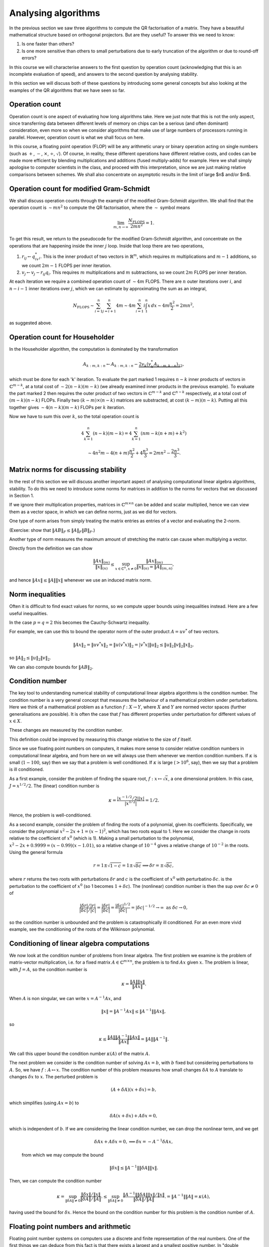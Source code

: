.. default-role:: math

Analysing algorithms
====================

In the previous section we saw three algorithms to compute the QR
factorisation of a matrix. They have a beautiful mathematical
structure based on orthogonal projectors. But are they useful? To
answer this we need to know:

#. Is one faster than others?
#. Is one more sensitive than others to small perturbations due to
   early truncation of the algorithm or due to round-off errors?

In this course we will characterise answers to the first question by
operation count (acknowledging that this is an incomplete evaluation
of speed), and answers to the second question by analysing stability.

In this section we will discuss both of these questions by introducing
some general concepts but also looking at the examples of the QR
algorithms that we have seen so far.

Operation count
---------------

Operation count is one aspect of evaluating how long algorithms take.
Here we just note that this is not the only aspect, since transferring
data between different levels of memory on chips can be a serious (and
often dominant) consideration, even more so when we consider
algorithms that make use of large numbers of processors running in
parallel. However, operation count is what we shall focus on here.

In this course, a floating point operation (FLOP) will be any
arithmetic unary or binary operation acting on single numbers (such as
`+`, `-`, `\times`, `\div`, `\sqrt{}`). Of course, in reality, these
different operations have different relative costs, and codes can be
made more efficient by blending multiplications and additions (fused
multiply-adds) for example.  Here we shall simply apologise to
computer scientists in the class, and proceed with this
interpretation, since we are just making relative comparisons between
schemes. We shall also concentrate on asymptotic results in the limit
of large $n$ and/or $m$.

Operation count for modified Gram-Schmidt
-----------------------------------------

We shall discuss operation counts through the example of the modified
Gram-Schmidt algorithm. We shall find that the operation count
is `\sim mn^2` to compute the QR factorisation, where the `\sim` symbol
means

   .. math::

      \lim_{m,n\to \infty}\frac{N_{\mbox{FLOPS}}}{2mn^2} = 1.

To get this result, we return to the pseudocode for the modified Gram-Schmidt
algorithm, and concentrate on the operations that are happening
inside the inner `j` loop. Inside that loop there are two operations,

#. `r_{ij} \gets q^*_iv_i`. This is the inner product of two vectors
   in `\mathbb{R}^m`, which requires `m` multiplications and `m-1` additions,
   so we count `2m-1` FLOPS per inner iteration.
#. `v_j \gets v_j - r_{ij}q_i`. This requires `m` multiplications and `m`
   subtractions, so we count `2m` FLOPS per inner iteration.

At each iteration we require a combined operation count of `\sim 4m` FLOPS.
There are `n` outer iterations over `i`, and `n-i-1` inner iterations
over `j`, which we can estimate by approximating the sum as an integral,

   .. math::

      N_{\mbox{FLOPS}} \sim \sum_{i=1}^n \sum_{j=i+1}^n 4m
      \sim 4m \sum_{i=1}^n i\int_1^n x\,d x
      \sim 4m\frac{n^2}{2} = 2mn^2,

as suggested above.

Operation count for Householder
-------------------------------

In the Householder algorithm, the computation is dominated by the
transformation

   .. math::

      A_{k:m,k:n} \gets A_{k:m,k:n} -
      \underbrace{2v_k\underbrace{(v_k^*A_{k:m,k:n})}_{1}}_{2},

which must be done for each 'k' iteration. To evaluate the part marked
1 requires `n-k` inner products of vectors in `\mathbb{C}^{m-k}`, at a
total cost of `\sim 2(n-k)(m-k)` (we already examined inner products
in the previous example). To evaluate the part marked 2 then requires
the outer product of two vectors in `\mathbb{C}^{m-k}` and
`\mathbb{C}^{n-k}` respectively, at a total cost of `(m-k)(n-k)` FLOPs.
Finally two `(k-m)\times(n-k)` matrices are substracted, at cost
`(k-m)(n-k)`. Putting all this together gives `\sim 4(n-k)(m-k)` FLOPs
per `k` iteration.

Now we have to sum this over `k`, so the total operation count is

   .. math::

      4\sum_{k=1}^n(n-k)(m-k) = 4\sum_{k=1}^n(nm - k(n+m) + k^2)

      \sim 4n^2m - 4(n+m)\frac{n^2}{2} + 4\frac{n^3}{3}
      = 2mn^2 - \frac{2n^3}{3}.

Matrix norms for discussing stability
-------------------------------------

In the rest of this section we will discuss another important aspect
of analysing computational linear algebra algorithms, stability. To do
this we need to introduce some norms for matrices in addition to the
norms for vectors that we discussed in Section 1.

If we ignore their multiplication properties, matrices in
`\mathbb{C}^{m\times n}` can be added and scalar multiplied, hence we
can view them as a vector space, in which we can define norms, just
as we did for vectors.

One type of norm arises from simply treating the matrix entries as
entries of a vector and evaluating the 2-norm.

.. proof:definition:: Frobenius norm

   The Frobenius norm is the matrix version of the 2-norm, defined as

      .. math::

	 \|A\|_F = \sqrt{\sum_{i=1}^m\sum_{j=1}^nA_{ij}^2}.

(Exercise: show that `\|AB\|_F \leq \|A\|_F\|B\|_F`.)

Another type of norm measures the maximum amount of stretching the matrix
can cause when multiplying a vector.

.. proof:definition:: Induced matrix norm

   Given an `m\times n` matrix `A` and any chosen vector norms
   `\|\cdot\|_{(n)}` and `\|\cdot\|_{(m)}` on `\mathbb{C}^n` and
   `\mathbb{C}^m`, respectively, the induced norm on `A` is

      .. math::

	 \|A\|_{(m,n)} = \sup_{x\in\mathbb{C}^n, x\neq 0}\frac{\|Ax\|_{(m)}}
	 {\|x\|_{(n)}}.

Directly from the definition we can show

   .. math::

      \frac{\|Ax\|_{(m)}}{\|x\|_{(n)}} \leq \sup_{x\in\mathbb{C}^n, x\neq 0}
      \frac{\|Ax\|_{(m)}}
      {\|x\|_{(n)} = \|A\|_{(m,n)}},

and hence `\|Ax\|\leq \|A\|\|x\|` whenever we use an induced matrix norm.

Norm inequalities
-----------------

Often it is difficult to find exact values for norms, so we compute upper
bounds using inequalities instead. Here are a few useful inequalities.

.. proof:definition:: H\"older inequality

   Let `x,y\in \mathbb{C}^m`, and `p,q \in \mathbb{R}+` such that
   `\frac{1}{p}+{1}{q} = 1`. Then

      .. math::

	 |x^*y| \leq \|x\|_p\|y\|_q.

In the case `p=q=2` this becomes the Cauchy-Schwartz inequality.

.. proof:definition:: Cauchy-Schwartz inequality

   Let `x,y\in \mathbb{C}^m`. Then

      .. math::

	 |x^*y| \leq \|x\|_2\|y\|_2.

For example, we can use this to bound the operator norm of the outer
product `A=uv^*` of two vectors.

   .. math::

      \|Ax\|_2 = \|uv^*x\|_2 = \|u(v^*x)\|_2 = |v^*x|\|u\|_2
      \leq \|u\|_2\|v\|_2\|x\|_2,

so `\|A\|_2 \leq \|u\|_2\|v\|_2`.

We can also compute bounds for `\|AB\|_2`.

.. proof:theorem::

   Let `A\in \mathbb{C}^{l\times m}`, `B\in \mathbb{C}^{m\times n}`. Then

      .. math::

	 \|AB|_{(l,n)} \leq \|A\|_{(l,m)}\|B\|_{(m,n)}.

.. proof:proof::

      .. math::

	 \|ABx\|_{(l)} \leq \|A\|_{(l,m)}\|Bx\|_{(m)}
	 \leq \|A\|_{(l,m)}\|B\|_{(m,n)}\|x\|_{(n)},

   so

      .. math::

	 \|AB\|_{(l,n)} = \sup_{x\neq 0}\frac{\|ABx\|_{(l)}}{\|x\|_{(n)}}
	 \leq \|A\|_{(l,m)}\|B\|_{(m,n)},

   as required.

Condition number
----------------

The key tool to understanding numerical stability of computational
linear algebra algorithms is the condition number.  The condition
number is a very general concept that measures the behaviour of a
mathematical problem under perturbations. Here we think of a
mathematical problem as a function `f:X\to Y`, where `X` and `Y` are
normed vector spaces (further generalisations are possible). It is
often the case that `f` has different properties under perturbation
for different values of `x\in X`.

.. proof:definition:: Well conditioned and ill conditioned.

   We say that a problem is well conditioned (at `x`) if small changes
   in `x` lead to small changes in `f(x)`. We say that a problem is
   ill conditioned if small changes in `x` lead to large changes in
   `f(x)`.

These changes are measured by the condition number.

.. proof:definition:: Absolute condition number.

   Let `\delta x` be a perturbation so that `x\mapsto x + \delta x`.
   The corresponding change in `f(x)` is `\delta f(x)`,

   .. math::

      \delta f(x) = f(x + \delta x) - f(x).

   The absolute condition number of `f` at `x` is

   .. math::

      \hat{\kappa} = \sup_{\delta x \neq 0}\frac{\|\delta f\|}{\|\delta x\|},

   i.e. the maximum that `f` can change relative to the size of the
   perturbation `\delta x`.

   It is easier to consider linearised perturbations, defining
   a Jacobian matrix `J(x)` such that
   
   .. math::

      J(x)\delta x = \lim_{\epsilon \to 0}
      \frac{f(x+\epsilon\delta x)-f(x)}{\epsilon}

   and then the linear absolute condition number is

   .. math::

      \hat{\kappa} = \sup_{\delta x \neq 0}\frac{\|J(x)\delta x\|}
      {\|\delta x\|} = \|J(x)\|,

   which is the operator norm of `J(x)`.
      
This definition could be improved by measuring this change relative to the
size of `f` itself.
   
.. proof:definition:: Relative condition number.

   The relative condition number of a problem `f` measures the changes
   `\delta x` and `\delta f` relative to the sizes of `x` and `f`.

   .. math::

      \kappa = \sup_{\delta \neq 0}\frac{\|\delta f\|/\|f\|}
      {\|\delta x\|/\|x\|}.

   The linear relative condition number is

   .. math::

      \kappa = \frac{\|J\|/\|f\|}{\|x\|} = \frac{\|J\|\|x\|}{\|f\|}.

Since we use floating point numbers on computers, it makes more sense
to consider relative condition numbers in computational linear
algebra, and from here on we will always use them whenever we mention
condition numbers. If `\kappa` is small (`1-100`, say) then we say that
a problem is well conditioned. If `\kappa` is large (`>10^6`, say),
then we say that a problem is ill conditioned.

As a first example, consider the problem of finding the square root,
`f:x\mapsto \sqrt{x}`, a one dimensional problem. In this case,
`J=x^{1/2}/2`. The (linear) condition number is

   .. math::

      \kappa = \frac{|x^{-1/2}/2||x|}{|x^{1/2}|}=1/2.

Hence, the problem is well-conditioned.

As a second example, consider the problem of finding the roots of a
polynomial, given its coefficients. Specifically, we consider the
polynomial `x^2 - 2x +1 = (x-1)^2`, which has two roots equal
to 1. Here we consider the change in roots relative to the coefficient
of `x^0` (which is 1). Making a small perturbation to the polynomial,
`x^2 - 2x + 0.9999 = (x-0.99)(x-1.01)`, so a relative change of `10^{-4}`
gives a relative change of `10^{-2}` in the roots. Using the general formula

   .. math::

      r = 1 \pm\sqrt{1-c} = 1 \pm \sqrt{\delta c} \implies
      \delta r = \pm \sqrt{\delta c},

where `r` returns the two roots with perturbations `\delta r` and `c`
is the coefficient of `x^0` with perturbatino `\delta c`.
is the perturbation to the coefficient of `x^0` (so 1 becomes
`1+\delta c`). The (nonlinear) condition number is then
the sup over `\delta c\neq 0` of 

    .. math::

       \frac{|{\delta r}|/|r|}{|\delta c|/|c|}
       = \frac{|{\delta r}|}{|\delta c|} = \frac{|\delta c|^{1/2}}{|\delta c|}
       = |\delta c|^{-1/2} \to \infty \mbox{ as } \delta c \to 0,

so the condition number is unbounded and the problem is
catastrophically ill conditioned. For an even more vivid example, see
the conditioning of the roots of the Wilkinson polynomial.

Conditioning of linear algebra computations
-------------------------------------------

We now look at the condition number of problems from linear algebra.
The first problem we examine is the problem of matrix-vector
multiplication, i.e. for a fixed matrix `A\in \mathbb{C}^{m\times n}`,
the problem is to find `Ax` given `x`. The problem is linear,
with `J=A`, so the condition number is

   .. math::

      \kappa = \frac{\|A\|\|x\|}{\|Ax\|}.

When `A` is non singular, we can write `x = A^{-1}Ax`, and

   .. math::

      \|x\| = \|A^{-1}Ax\| \leq \|A^{-1}\|\|Ax\|,

so

   .. math::

      \kappa \leq \frac{\|A\|\|A^{-1}\|\|Ax\|}{\|Ax\|}
      = \|A\|\|A^{-1}\|.

We call this upper bound the condition number `\kappa(A)` of the matrix `A`.

The next problem we consider is the condition number of solving
`Ax=b`, with `b` fixed but considering perturbations to `A`. So, we
have `f:A\mapsto x`. The condition number of this problem measures how
small changes `\delta A` to `A` translate to changes `\delta x` to
`x`. The perturbed problem is

   .. math::

      (A + \delta A)(x + \delta x) = b,

which simplifies (using `Ax=b`) to

   .. math::

      \delta A(x + \delta x) + A\delta x = 0,

which is independent of `b`. If we are considering the linear
condition number, we can drop the nonlinear term, and we get

   .. math::

      \delta A x + A \delta x = 0, \implies \delta x = -A^{-1}\delta Ax,

 from which we may compute the bound

   .. math::

      \|\delta x\| \leq \|A^{-1}\|\|\delta A\|\|x\|.    

Then, we can compute the condition number

   .. math::

      \kappa = \sup_{\|\delta A\|\neq 0}
      \frac{\|\delta x\|/\|x\|}{\|\delta A\|/\|A\|}.
      \leq \sup_{\|\delta A\|\neq 0}
      \frac{\|A^{-1}\|\|\delta A\|\|x\|/\|x\|}{\|\delta A\|/\|A\|}.
      = \|A^{-1}\|\|A\| = \kappa(A),

having used the bound for `\delta x`. Hence the bound on the condition
number for this problem is the condition number of `A`.

Floating point numbers and arithmetic
-------------------------------------

Floating point number systems on computers use a discrete and finite
representation of the real numbers. One of the first things we can
deduce from this fact is that there exists a largest and a smallest
positive number.  In "double precision", the standard floating point
number format for scientific computing these days, the largest number
is `N_{\max}\approx 1.79\times 10^{308}`, and the smallest number is
`N_{\min}\approx 2.23 \times 10^{-308}`. The second thing that we can
deduce is that there must be gaps between adjacent numbers in the
number system. In the double precision format, the interval `[1,2]` is
subdivided as `(1,1+2^{-52},1+2\times 2^{-52},1+3\times 2^{-52},
\ldots, 2)`. The next interval `[2,4]` is subdivided as `(2, 2 +
2^{-51}, 2 + 2\times 2^{-51}, \ldots, 4)`.  In general, the interval
`[2^j, 2^{j+1}]` is subdivided by multiplying the set subdividing
`[1,2]` by `2^j`. In this representation, the gaps between numbers
scale with the number size. We call this set of numbers the (double
precision) floating point numbers `\mathbb{F}\subset \mathbb{R}`.

A key aspect of a floating point number system is "machine epsilon"
(`\varepsilon`), which measures the larges relative distance between
two numbers. Considering the description above, we see that
`\varepsilon` is the the distance between 1 and the adjacent number, i.e.

   .. math::

      \varepsilon = 2^{-53} \approx 1.11 \times 10^{-16}.

`\varepsilon` defines the accuracy with which arbitrary real numbers
(within the range of the maximum magnitude above) can be approximated
in `\mathbb{F}`.

   .. math::

      \forall x \in \mathbb{R}, \, \exists x'\in \mathbb{F}
      \mbox{ such that } |x-x'| \leq \varepsilon |x|.

.. proof:definition:: Floating point rounding function

   We define `f_L:\mathbb{R}\to \mathbb{F}` as the function that rounds
   `x\in \mathbb{R}` to the nearest floating point number.

The following axiom is just a formal presentation of the properties
of floating point numbers that we discussed below.
   
.. proof:definition:: Floating point axiom I

      .. math::

	 \forall x \in \mathbb{R}, \, \exists \epsilon' \mbox{ with }
	 |\epsilon'| \leq \varepsilon, 

	 \mbox{ such that } f_L(x) = x(1+\epsilon').

The arithmetic operations `+,-,\times,\div` on `\mathbb{R}` have
analogous operations `\oplus,\ominus,\otimes`, etc. In general, binary
operators `\odot` (as a general symbol representing the floating point
version of a real arithmetic operator `\cdot` which could be any of the
above) are constructed such that

   .. math::

      x\odot y = f_L(x\cdot y),

for `x,y\in \mathbb{F}`, with `\cdot` being one of `+,-,\times,\div`.

.. proof:definition:: Floating point axiom II

   .. math::
		      
      \forall x,y \in \mathbb{F}, \exists \epsilon' \mbox{ with }
      |\epsilon'|\leq \varepsilon,\mbox{ such that }

      x\odot y = (x\cdot y)(1 + \epsilon').

Stability
---------

Stability describes the perturbation behaviour of a numerical algorithm
when used to solve a problem on a computer. Now we have two problems
`f:X\to Y` (the original problem implemented in the real numbers), and
`\tilde{f}:X\to Y` (the modified problem where floating point numbers
are used at each step).

Given a problem `f` (such as computing the QR factorisation), we are given:

#. A floating point system `\mathbb{F}`,
#. An algorithm for computing `f`,
#. A floating point implementation `\tilde{f}` for `f`.

Then the chosen `x\in X` is rounded to `x'=f_L(x)`, and supplied to
the floating point implementation of the algorithm to obtain
`\tilde{f}(x)\in Y`.

Now we want to compare `f(x)` with `\tilde{f}(x)`. We can measure the
absolute error

   .. math::

      \|\tilde{f}(x)-f(x)\|,

 or the relative error (taking into account the size of `f`),

   .. math::

      \frac{\|\tilde{f}(x)-f(x)\|}{\|f(x)\|}.

An aspiration (but an unrealistic one) would be to aim for an algorithm
to accurate to machine precision, i.e. 

   .. math::

      \frac{\|\tilde{f}(x)-f(x)\|}{\|f(x)\|} = \mathcal{O}(\varepsilon),

by which we mean that `\exists C>0` such that

   .. math::

      \frac{\|\tilde{f}(x)-f(x)\|}{\|f(x)\|} \leq C\varepsilon,

for sufficiently small `\varepsilon`.

.. proof:definition:: Stability

   An algorithm `\tilde{f}` for `f` is stable if for each `x\in X`,

      .. math::

	 \frac{\|\tilde{f}(x)-f(\tilde{x})\|}{\|f(\tilde{x})\|} = \mathcal{O}(\varepsilon),

   for all `\tilde{x}` with

      .. math::

	 \frac{\|\tilde{x}-x\|}{\|x\|} = \mathcal{O}(\varepsilon).	 

We say that a stable algorithm gives nearly the right answer to nearly the
right question.

.. proof:definition:: Backward stability

   An algorithm `\tilde{f}` for `f` is backward stable if for each `x\in X`,
   `\exists\tilde{x}` such that
   
      .. math::

	 \tilde{f}(x) = f(\tilde{x}),
	 \mbox{ with }
	 \frac{\|\tilde{x}-x\|}{\|x\|} = \mathcal{O}(\varepsilon).

A backward stable algorithm gives exactly the right answer to nearly 
the right answer. The following result shows what accuracy we can expect
from a backward stable algorithm, which involves the condition number
of `f`.

.. _accuracy_backward

.. proof:theorem:: Accuracy of a backward stable algorithm

   Suppose that a backward stable algorithm is applied to solve problem
   `f:X\to Y` with condition number `\kappa` using a floating point
   number system satisfying the floating point axioms I and II. Then
   the relative error satisfies

      .. math::

	 \frac{\|\tilde{f}(x) - f(x)\|}{\|f(x)\|}
	 = \mathcal{O}(\kappa(x)\epsilon).

.. proof:proof::

   Since `\tilde{f}` is backward stable, we have `\tilde{x}` with
   `\tilde{f}(x)=f(\tilde{x})` and `\|\tilde{x}-x\|/\|x\| =
   \mathcal{O}(\varepsilon)` as above.
   Then,

      .. math::

	 \frac{\|\tilde{f}(x)-f(x)\|}{\|f(x)\|} =
	 \frac{\|f(\tilde{x})-f(x)\|}{\|f(x)\|},

	 = 	 \underbrace{\frac{\|f(\tilde{x})-f(x)\|}{\|f(x)\|}
	 \frac{\|x\|}{\|\tilde{x}-x\|}}_{=\kappa}
	 \underbrace{\frac{\|\tilde{x}-x\|}{\|x\|}}_{=\mathcal{O}(\epsilon)},

   as required.

This type of calculation is known as backward error analysis,
originally introduced by Jim Wilkinson to analyse the accuracy of
eigenvalue calculations using the PILOT ACE, one of the early
computers build at the National Physical Laboratory in the late 1940s
and early 1950s. In backward error analysis we investigate the
accuracy via conditioning and stability. This is usually much easier
than forward analysis, where one would simply try to keep a running
tally of errors committed during each step of the algorithm.

Backward stability of the Householder algorithm
-----------------------------------------------

We now consider the example of the problem of finding the QR
factorisation of a matrix `A`, implemented in floating point
arithmetic using the Householder method. The input is `A`, and the
exact output is `Q,R`, whilst the floating point algorithm output is
`\tilde{Q},\tilde{R}`. Here, we consider `\tilde{Q}` as the exact
unitary matrix produced by composing Householder rotations made by
the floating point vectors `\tilde{v}_k` that approximate the `v_k`
vectors in the exact arithmetic Householder algorithm.

For this problem, backwards stability means
that there exists a perturbed input `A+\delta A`, with `\|\delta
A\|/\|A\| =\mathcal{O}(\varepsilon)`, such that `\tilde{Q},\tilde{R}`
are exact solutions to the problem, i.e. `\tilde{Q}\tilde{R}=A+\delta
A`. This means that there is very small backward error,

   .. math::

      \frac{\|A-\tilde{Q}\tilde{R}\|}{\|A\|} = \mathcal{O}(\varepsilon).
      
It turns out that the Householder method is backwards stable.

.. proof:theorem::

   Let the QR factorisation be computed for `A` using a floating point
   implementation of the Householder algorithm. This factorisation is
   backwards stable, i.e. the result `\tilde{Q}\tilde{R}` satisfy

      .. math::

	 \tilde{Q}\tilde{R} = A + \delta A, \quad
	 \frac{\|\delta A\|}{\|A\|} = \mathcal{O}(\varepsilon).

.. proof:proof::

   See the textbook by Trefethen and Bau, Lecture 16.
	 
Backward stability for solving a linear system using QR
-------------------------------------------------------

The QR factorisation provides a method for solving systems of
equations `Ax=b` for `x` given `b`, where `A` is an invertible
matrix. Substituting `A=QR` and then left-multiplying by `Q^*`
gives

   .. math::
   
      Rx = Q^*b = y.

The solution of this equation is `x=R^{-1}y`, but if there is one
message to take home from this course, it is that you should *never*
form the inverse of a matrix. It is especially disasterous to use
Kramer's rule, which has an operation count scaling like
`\mathcal{O}(m!)` and is numerically unstable. There are some better
algorithms for finding the inverse of a matrix if you really need it,
but in almost every situation it is better to *solve* a matrix system
rather than forming the inverse of the matrix and multiplying it.  It
is particularly easy to solve an equation formed from an upper
triangular matrix.  Written in components, this equation is

  .. math::

     R_{11}x_1 + R_{12}x_2 + \ldots + R_{1(m-1)}x_{m-1} + R_{1m}x_m = y_1,

     0x_1 + R_{22}x_2 + \ldots + R_{2(m-1)}x_{m-1} + R_{2m}x_m = y_2,
     
     \vdots

     0x_1 + 0x_2 + \ldots + R_{(m-1)(m-1)}x_{m-1} + R_{(m-1)m}x_m = y_{m-1},
     
      0x_1 + 0x_2 + \ldots + 0x_{m-1} + R_{mm}x_m = y_{m}.    

The last equation yields `x_m` directly by dividing by `R_{mm}`, then
we can use this value to directly compute `x_{m-1}`. This is repeated
for all of the entries of `x` from `m` down to 1. This procedure is
called back substitution, which we summarise in the following
pseudo-code.

* `x_m  \gets y_m/R_{mm}`
* FOR `i= m-1` TO 1 (BACKWARDS)
  
  * `x_i \gets (y_i - \sum_{k=i+1}^mR_{ik}x_k)/R_{ii}`

In each iteration, there are `m-i-1` multiplications and subtractions
plus a division, so the total operation count is `\sim m^2` FLOPs.

In comparison, the least bad way to form the inverse `Z` of `R` is to
write `RZ = I`. Then, the `k`th column of this equation is

   .. math::

      Rz_k = e_k,

where `z_k` is the kth column of `Z`. Solving for each column
independently using back substitution leads to an operation count of
`\sim m^3` FLOPs, much slower than applying back substitution directly
to `b`. Hopefully this should convince you to always seek an
alternative to forming the inverse of a matrix.

There are then three steps to solving `Ax=b` using QR factorisation.

#. Find the QR factorisation of `A` (here we shall use the Householder
   algorithm).
#. Set `y=Q^*b` (using the implicit multiplication algorithm).
#. Solve `Rx=y` (using back substitution).

So our `f` here is the solution of `Ax=b` given `b` and `A`, and our
`\tilde{f}` is the composition of the three algorithms above. Now we
ask: "Is this composition of algorithms stable?"

We already know that the Householder algorithm is stable, and a
floating point implementation produces `\tilde{Q},\tilde{R}` such that
`\tilde{Q}\tilde{R}=A+\delta A` with `\|\delta
A\|/\|A\|=\mathcal{O}(\varepsilon)`. It turns out that the implicit
multiplication algorithm is also backwards stable, for similar reasons
(as it is applying the same Householder reflections). This means that
given `\tilde{Q}` (we have already perturbed `Q` when forming it using
Householder) and `b`, the floating point implementation gives
`\tilde{y}` which is not exactly equal to `\tilde{Q}^*b`, but instead
satisfies

   .. math::

      \tilde{y}= (\tilde{Q}+\delta{Q})^*b \implies
      (\tilde{Q} + \delta{Q})\tilde{y} = b,

for some perturbation `\delta Q` with `\|\delta
Q\|=\mathcal{O}(\varepsilon)` (note that `\|Q\|=1` because it is
unitary). Note that here, we are treating `b` as fixed and considering
the backwards stability under perturbations to `\tilde{Q}`.

Finally, it can be shown (see Lecture 17 of Trefethen and Bau for a
proof) that the backward substitution algorithm is backward
stable. This means that given `\tilde{y}` and `\tilde{R}`, the
floating point implementation of backward substitution produces
`\tilde{x}` such that

   .. math::

      (\tilde{R} + \delta \tilde{R})\tilde{x} = \tilde{y},

for some upper triangular perturbation such that `\|\delta
\tilde{R}\|/\|\tilde{R}\|=\mathcal{O}(\varepsilon)`.

Using the individual backward stability of these three algorithms,
we show the following result.

.. proof:theorem::

   The QR algorithm to solve `Ax=b` is backward stable, producing
   a solution `\tilde{x}` such that

      .. math::

	 (A+\Delta A)\tilde{x} = b,

   for some `\|\Delta A\|/\|A\|=\mathcal{O}(\varepsilon)`.

.. proof:proof::

   From backward stability for the calculation of `Q^*b`, we have

      .. math::

	 b = (\tilde{Q}+\delta Q)\tilde{y},

	 = (\tilde{Q} + \delta Q)(\tilde{R} + \delta R)x,

   having substituted the backward stability formula for back
   substitution in the second line. Multiplying out the brackets
   and using backward stability for the Householder method gives

      .. math::

	 b = (\tilde{Q}\tilde{R} + (\delta Q)\tilde{R} + \tilde{Q}\delta R
	 + (\delta Q)\delta R)\tilde{x},

	 = \underbrace{(A + \delta A + (\delta Q)\tilde{R} +
	 \tilde{Q}\delta R
	   + (\delta Q)\delta R)}_{=\Delta A}\tilde{x}.

   This defines `\Delta A` and it remains to estimate each of these
   terms. We immediately have `\|\delta A\|=\mathcal{O}(\varepsilon)`
   from backward stability of the Householder method.

   Next we estimate the second term. Using `A + \delta A =
   \tilde{Q}\tilde{R}`, we have

      .. math::

	 \tilde{R} = \tilde{Q}^*(A + \delta A),

   we have

      .. math::

	 \frac{\|\tilde{R}\|}{\|A\|} \leq \|\tilde{Q}^*\|
	 \frac{\|A+\delta A\|}{\|A\|} = \mathcal{O}(1), \mbox{ as }
	 \varepsilon \to 0.

   Then we have

      .. math::

	 \frac{\|(\delta Q)\tilde{R}\|}{\|A\|}
	 \leq \|\delta Q\|\frac{\|\tilde{R}\|}{\|A\|}
	 = \mathcal{O}(\varepsilon).

   To estimate the third term, we have

      .. math::

	 \frac{\|\tilde{Q}\delta R\|}{\|A\|} \leq \frac{\|\delta
	 R\|}{\|A\|}\underbrace{\|\tilde{Q}\|}_{=1} =
	 \underbrace{\frac{\|\delta
	 R\|}{\|\tilde{R}\|}}_{\mathcal{O}(\varepsilon)}
	 \underbrace{\frac{\|\tilde{R}\|}{\|A\|}}_{\mathcal{O}(1)}
	 = \mathcal{O}(\varepsilon).

   Finally, the fourth term has size

   .. math::

      \frac{\|\delta Q\delta R\|}{\|A\|} \leq
      \underbrace{\|\delta Q\|}_{\mathcal{O}(\varepsilon)}
      \underbrace{\frac{\|\delta R\|}{\|\tilde{R}\|}}_{\mathcal{O}(\varepsilon)}
      \underbrace{\frac{\|\tilde{R}\|}
      {\|A\|\}}}_{\mathcal{O}(1)} = \mathcal{O}(\epsilon^2),

   hence `\|\delta A\|/\|A\|=\mathcal{O}(\varepsilon)`.

.. proof:Corollary::

   When solving `Ax=b` using the QR factorisation procedure above, the
   floating point implementation produces an approximate solution
   `\tilde{x}` with
   
      .. math::

	 \frac{\|\tilde{x}-x\|}{\|{x}\|} = \mathcal{O}(\kappa(A)\varepsilon).
   
.. proof:proof::
   
   From :numref:`Theorem {number}<accuracy_backward>`, using the
   backward stability that we just derived, we know that
   
      .. math::

	 \frac{\|\tilde{x}-x\|}{\|{x}\|} = \mathcal{O}(\kappa\varepsilon),

   where `\kappa` is the condition number of the problem of solving
   `Ax=b`, which we have shown is bounded from above by `\kappa(A)`.
